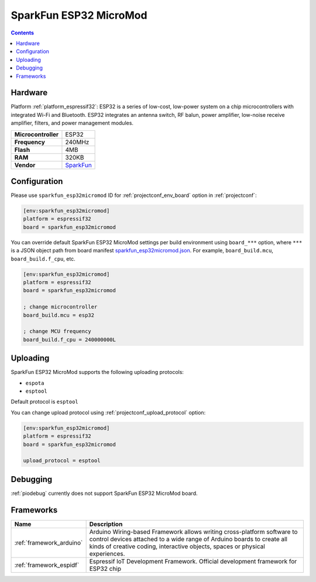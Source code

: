 ..  Copyright (c) 2014-present PlatformIO <contact@platformio.org>
    Licensed under the Apache License, Version 2.0 (the "License");
    you may not use this file except in compliance with the License.
    You may obtain a copy of the License at
       http://www.apache.org/licenses/LICENSE-2.0
    Unless required by applicable law or agreed to in writing, software
    distributed under the License is distributed on an "AS IS" BASIS,
    WITHOUT WARRANTIES OR CONDITIONS OF ANY KIND, either express or implied.
    See the License for the specific language governing permissions and
    limitations under the License.

.. _board_espressif32_sparkfun_esp32micromod:

SparkFun ESP32 MicroMod
=======================

.. contents::

Hardware
--------

Platform :ref:`platform_espressif32`: ESP32 is a series of low-cost, low-power system on a chip microcontrollers with integrated Wi-Fi and Bluetooth. ESP32 integrates an antenna switch, RF balun, power amplifier, low-noise receive amplifier, filters, and power management modules.

.. list-table::

  * - **Microcontroller**
    - ESP32
  * - **Frequency**
    - 240MHz
  * - **Flash**
    - 4MB
  * - **RAM**
    - 320KB
  * - **Vendor**
    - `SparkFun <https://www.sparkfun.com/products/16781?utm_source=platformio.org&utm_medium=docs>`__


Configuration
-------------

Please use ``sparkfun_esp32micromod`` ID for :ref:`projectconf_env_board` option in :ref:`projectconf`:

.. code-block:: ini

  [env:sparkfun_esp32micromod]
  platform = espressif32
  board = sparkfun_esp32micromod

You can override default SparkFun ESP32 MicroMod settings per build environment using
``board_***`` option, where ``***`` is a JSON object path from
board manifest `sparkfun_esp32micromod.json <https://github.com/platformio/platform-espressif32/blob/master/boards/sparkfun_esp32micromod.json>`_. For example,
``board_build.mcu``, ``board_build.f_cpu``, etc.

.. code-block:: ini

  [env:sparkfun_esp32micromod]
  platform = espressif32
  board = sparkfun_esp32micromod

  ; change microcontroller
  board_build.mcu = esp32

  ; change MCU frequency
  board_build.f_cpu = 240000000L


Uploading
---------
SparkFun ESP32 MicroMod supports the following uploading protocols:

* ``espota``
* ``esptool``

Default protocol is ``esptool``

You can change upload protocol using :ref:`projectconf_upload_protocol` option:

.. code-block:: ini

  [env:sparkfun_esp32micromod]
  platform = espressif32
  board = sparkfun_esp32micromod

  upload_protocol = esptool

Debugging
---------
:ref:`piodebug` currently does not support SparkFun ESP32 MicroMod board.

Frameworks
----------
.. list-table::
    :header-rows:  1

    * - Name
      - Description

    * - :ref:`framework_arduino`
      - Arduino Wiring-based Framework allows writing cross-platform software to control devices attached to a wide range of Arduino boards to create all kinds of creative coding, interactive objects, spaces or physical experiences.

    * - :ref:`framework_espidf`
      - Espressif IoT Development Framework. Official development framework for ESP32 chip